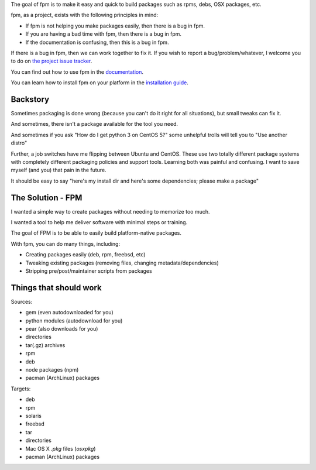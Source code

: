 The goal of fpm is to make it easy and quick to build packages such as rpms,
debs, OSX packages, etc.

fpm, as a project, exists with the following principles in mind:

* If fpm is not helping you make packages easily, then there is a bug in fpm.
* If you are having a bad time with fpm, then there is a bug in fpm.
* If the documentation is confusing, then this is a bug in fpm.

If there is a bug in fpm, then we can work together to fix it. If you wish to
report a bug/problem/whatever, I welcome you to do on `the project issue tracker`_.

.. _the project issue tracker: https://github.com/jordansissel/fpm/issues

You can find out how to use fpm in the `documentation`_.

.. _documentation: https://fpm.readthedocs.io/en/latest/

You can learn how to install fpm on your platform in the `installation guide`_.

.. _installation guide: http://fpm.readthedocs.io/en/latest/installing.html


Backstory
---------

Sometimes packaging is done wrong (because you can't do it right for all
situations), but small tweaks can fix it.

And sometimes, there isn't a package available for the tool you need.

And sometimes if you ask "How do I get python 3 on CentOS 5?" some unhelpful
trolls will tell you to "Use another distro"

Further, a job switches have me flipping between Ubuntu and CentOS. These use
two totally different package systems with completely different packaging
policies and support tools. Learning both was painful and confusing. I want to
save myself (and you) that pain in the future.

It should be easy to say "here's my install dir and here's some dependencies;
please make a package"

The Solution - FPM
------------------

I wanted a simple way to create packages without needing to memorize too much.

I wanted a tool to help me deliver software with minimal steps or training.

The goal of FPM is to be able to easily build platform-native packages.

With fpm, you can do many things, including:

* Creating packages easily (deb, rpm, freebsd, etc)
* Tweaking existing packages (removing files, changing metadata/dependencies)
* Stripping pre/post/maintainer scripts from packages

.. include: docs/installing

Things that should work
-----------------------

Sources:

* gem (even autodownloaded for you)
* python modules (autodownload for you)
* pear (also downloads for you)
* directories
* tar(.gz) archives
* rpm
* deb
* node packages (npm)
* pacman (ArchLinux) packages

Targets:

* deb
* rpm
* solaris
* freebsd
* tar
* directories
* Mac OS X `.pkg` files (`osxpkg`)
* pacman (ArchLinux) packages

.. include: docs/contributing
